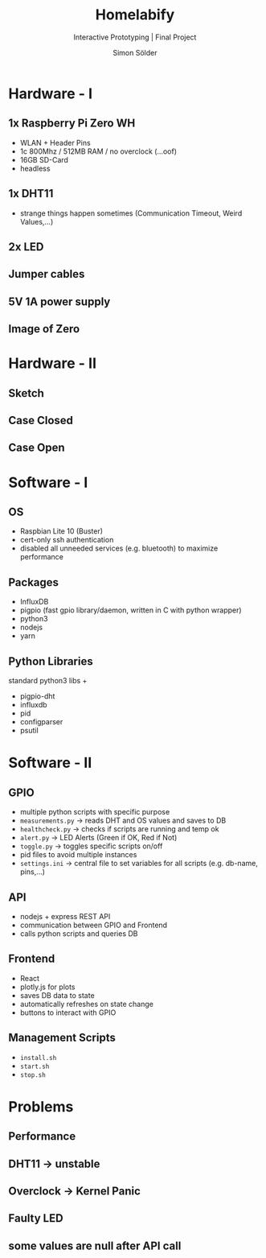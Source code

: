 #+TITLE: Homelabify
#+SUBTITLE: Interactive Prototyping | Final Project
#+AUTHOR: Simon Sölder
#+OPTIONS: toc:nil reveal_width:1400 reveal_height:1000
#+REVEAL_ROOT: https://cdn.jsdelivr.net/npm/reveal.js
#+REVEAL_VERSION: 4
#+REVEAL_ADD_PLUGIN: chalkboard RevealChalkboard https://cdn.jsdelivr.net/gh/rajgoel/reveal.js-plugins/chalkboard/plugin.js
#+REVEAL_THEME: blood
#+REVEAL_TRANS: slide

* Hardware - I

** 1x Raspberry Pi Zero WH
- WLAN + Header Pins
- 1c 800Mhz / 512MB RAM / no overclock (...oof)
- 16GB SD-Card
- headless
** 1x DHT11
- strange things happen sometimes (Communication Timeout, Weird Values,...)
** 2x LED
** Jumper cables
** 5V 1A power supply
** Image of Zero
#+ATTR_ORG: :width 400
[[file:./images/pizero_image.jpg]]

* Hardware - II

** Sketch
#+ATTR_ORG: :width 400
[[file:./images/sketch.png]]
** Case Closed
#+ATTR_ORG: :width 400
[[file:./images/case_image.jpg]]
** Case Open
#+ATTR_ORG: :width 1000
[[file:./images/case_image_open.jpg]]

* Software - I

** OS
- Raspbian Lite 10 (Buster)
- cert-only ssh authentication
- disabled all unneeded services (e.g. bluetooth) to maximize performance
** Packages
- InfluxDB
- pigpio (fast gpio library/daemon, written in C with python wrapper)
- python3
- nodejs
- yarn
** Python Libraries
standard python3 libs +
- pigpio-dht
- influxdb
- pid
- configparser
- psutil

* Software - II

** GPIO 
- multiple python scripts with specific purpose
- ~measurements.py~ -> reads DHT and OS values and saves to DB
- ~healthcheck.py~ -> checks if scripts are running and temp ok
- ~alert.py~ -> LED Alerts (Green if OK, Red if Not)
- ~toggle.py~ -> toggles specific scripts on/off
- pid files to avoid multiple instances
- ~settings.ini~ -> central file to set variables for all scripts (e.g. db-name, pins,...)
** API
- nodejs + express REST API
- communication between GPIO and Frontend
- calls python scripts and queries DB
** Frontend
- React
- plotly.js for plots
- saves DB data to state
- automatically refreshes on state change
- buttons to interact with GPIO
** Management Scripts
- ~install.sh~
- ~start.sh~
- ~stop.sh~

* Problems
** Performance
** DHT11 -> unstable
** Overclock -> Kernel Panic
** Faulty LED
** some values are null after API call
